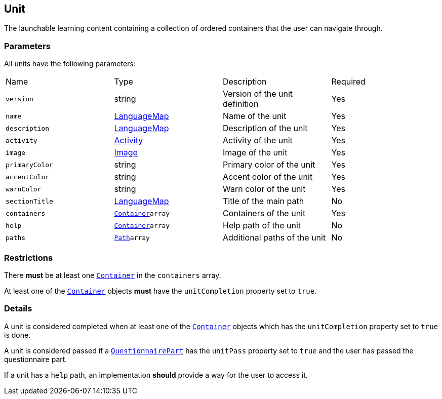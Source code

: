 [#unit]
== Unit 

The launchable learning content containing a collection of ordered containers that the user can navigate through.

[discrete]
=== Parameters

All units have the following parameters:

[cols="1,1,1,1"]
|===
| Name | Type | Description | Required
| `version` | string | Version of the unit definition | Yes
| `name` | https://github.com/adlnet/xAPI-Spec/blob/master/xAPI-Data.md#42-language-maps[LanguageMap] | Name of the unit | Yes
| `description` | https://github.com/adlnet/xAPI-Spec/blob/master/xAPI-Data.md#42-language-maps[LanguageMap] | Description of the unit | Yes
| `activity` | https://github.com/adlnet/xAPI-Spec/blob/master/xAPI-Data.md#activity-definition[Activity]| Activity of the unit | Yes
| `image` | xref:image.adoc[Image]  | Image of the unit | Yes
| `primaryColor` | string | Primary color of the unit | Yes
| `accentColor` | string | Accent color of the unit | Yes
| `warnColor` | string | Warn color of the unit | Yes
| `sectionTitle` | https://github.com/adlnet/xAPI-Spec/blob/master/xAPI-Data.md#42-language-maps[LanguageMap] | Title of the main path | No
| `containers` | xref:container.adoc#container[`Container`]`array` | Containers of the unit | Yes
| `help` | xref:container.adoc#container[`Container`]`array`  | Help path of the unit | No
| `paths` | xref:path.adoc#path[`Path`]`array`  | Additional paths of the unit | No
|===

[discrete]
=== Restrictions

There **must** be at least one xref:container.adoc#container[`Container`] in the `containers` array. 

At least one of the xref:container.adoc#container[`Container`] objects **must** have the `unitCompletion` property set to `true`.

[discrete]
=== Details

A unit is considered completed when at least one of the xref:container.adoc#container[`Container`] objects which has the `unitCompletion` property set to `true` is done.

A unit is considered passed if a xref:block.adoc#questionnairePart[`QuestionnairePart`] has the `unitPass` property set to `true` and the user has passed the questionnaire part.

If a unit has a `help` path, an implementation **should** provide a way for the user to access it.

